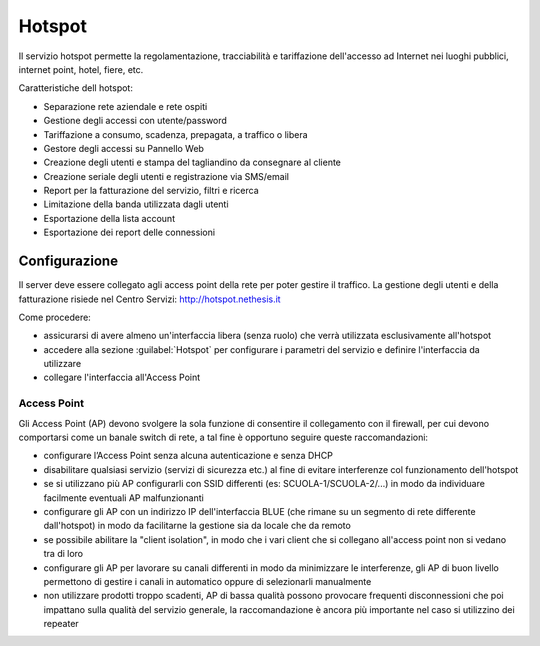 =======
Hotspot
=======

Il servizio hotspot permette la regolamentazione, tracciabilità e tariffazione dell'accesso
ad Internet nei luoghi pubblici, internet point, hotel, fiere, etc.

Caratteristiche dell hotspot:

* Separazione rete aziendale e rete ospiti
* Gestione degli accessi con utente/password
* Tariffazione a consumo, scadenza, prepagata, a traffico o libera
* Gestore degli accessi su Pannello Web
* Creazione degli utenti e stampa del tagliandino da consegnare al cliente
* Creazione seriale degli utenti e registrazione via SMS/email
* Report per la fatturazione del servizio, filtri e ricerca
* Limitazione della banda utilizzata dagli utenti
* Esportazione della lista account
* Esportazione dei report delle connessioni


Configurazione
==============

Il server deve essere collegato agli access point della rete per poter gestire il traffico.
La gestione degli utenti e della fatturazione risiede nel Centro Servizi: http://hotspot.nethesis.it

Come procedere:

* assicurarsi di avere almeno un'interfaccia libera (senza ruolo) che verrà utilizzata esclusivamente all'hotspot
* accedere alla sezione :guilabel:`Hotspot` per configurare i parametri del servizio e definire l'interfaccia da utilizzare
* collegare l'interfaccia all'Access Point


Access Point
------------

Gli Access Point (AP) devono svolgere la sola funzione di consentire il collegamento con il firewall, 
per cui devono comportarsi come un banale switch di rete, a tal fine è opportuno seguire queste raccomandazioni:

* configurare l’Access Point senza alcuna autenticazione e senza DHCP
* disabilitare qualsiasi servizio (servizi di sicurezza etc.) al fine di evitare interferenze col funzionamento dell'hotspot
* se si utilizzano più AP configurarli con SSID differenti (es: SCUOLA-1/SCUOLA-2/...) in modo da individuare facilmente eventuali AP malfunzionanti
* configurare gli AP con un indirizzo IP dell'interfaccia BLUE (che rimane su un segmento di rete differente dall'hotspot) in modo da facilitarne la gestione sia da locale che da remoto
* se possibile abilitare la "client isolation", in modo che i vari client che si collegano all'access point non si vedano tra di loro
* configurare gli AP per lavorare su canali differenti in modo da minimizzare le interferenze, gli AP di buon livello permettono di gestire i canali in automatico oppure di selezionarli manualmente
* non utilizzare prodotti troppo scadenti, AP di bassa qualità possono provocare frequenti disconnessioni che poi impattano sulla qualità del servizio generale, la raccomandazione è ancora più importante nel caso si utilizzino dei repeater

